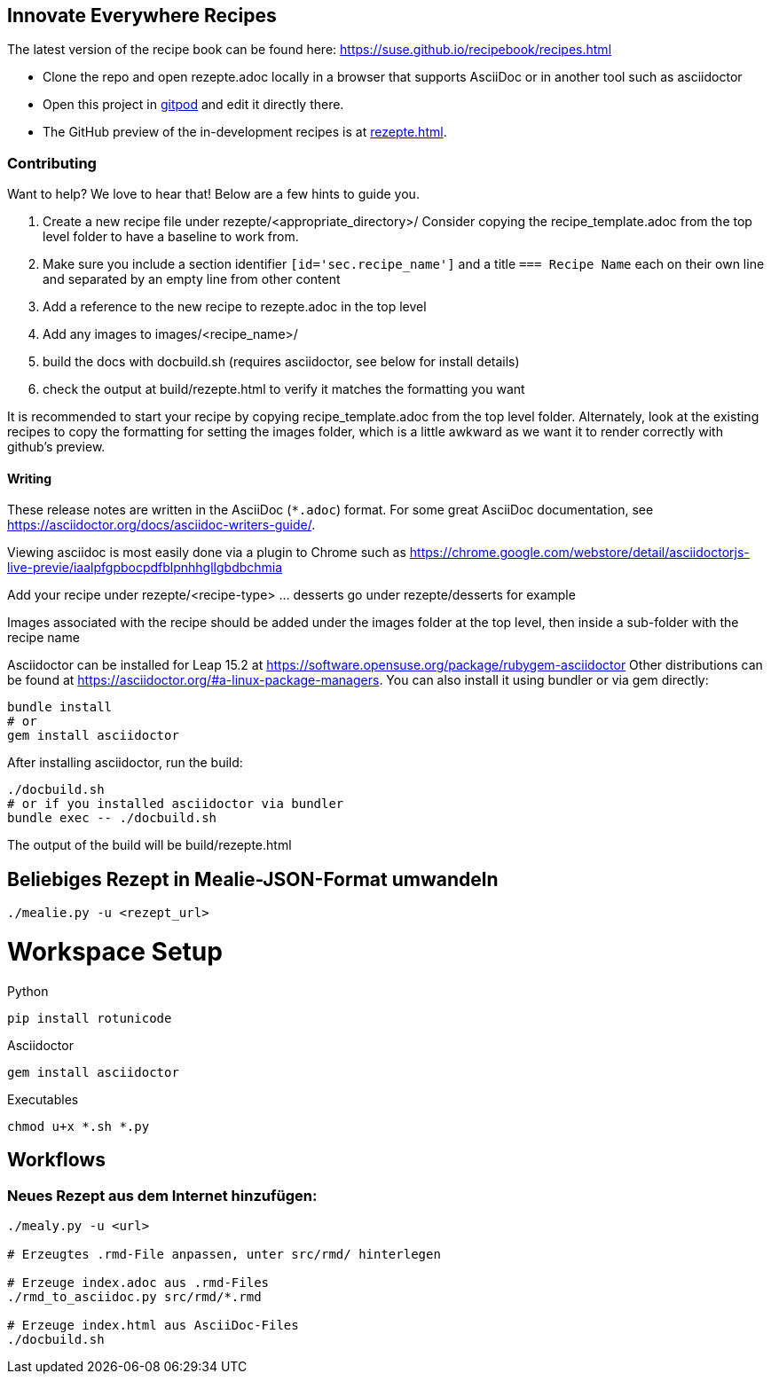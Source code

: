 == Innovate Everywhere Recipes

The latest version of the recipe book can be found here:
https://suse.github.io/recipebook/recipes.html

* Clone the repo and open rezepte.adoc locally in a browser that supports
  AsciiDoc or in another tool such as asciidoctor

* Open this project in
  https://gitpod.io/#https://github.com/SUSE/recipebook[gitpod] and edit it
  directly there.

* The GitHub preview of the in-development recipes is at
<<rezepte.adoc#>>.

=== Contributing

Want to help? We love to hear that! Below are a few hints to guide you.

1. Create a new recipe file under rezepte/<appropriate_directory>/
   Consider copying the recipe_template.adoc from the top level folder
   to have a baseline to work from.
2. Make sure you include a section identifier `[id='sec.recipe_name']` and a title `=== Recipe Name`
   each on their own line and separated by an empty line from other content
3. Add a reference to the new recipe to rezepte.adoc in the top level
4. Add any images to images/<recipe_name>/
5. build the docs with docbuild.sh (requires asciidoctor, see below for install details)
6. check the output at build/rezepte.html to verify it matches the formatting you want

It is recommended to start your recipe by copying recipe_template.adoc from the top
level folder. Alternately, look at the existing recipes to copy the formatting for
setting the images folder, which is a little awkward as we want it to render correctly
with github's preview.

==== Writing

These release notes are written in the AsciiDoc (`*.adoc`) format. For some
great AsciiDoc documentation, see https://asciidoctor.org/docs/asciidoc-writers-guide/.

Viewing asciidoc is most easily done via a plugin to Chrome such as
https://chrome.google.com/webstore/detail/asciidoctorjs-live-previe/iaalpfgpbocpdfblpnhhgllgbdbchmia

Add your recipe under rezepte/<recipe-type> ... desserts go under rezepte/desserts for example

Images associated with the recipe should be added under the images folder at the top level, then
inside a sub-folder with the recipe name

Asciidoctor can be installed for Leap 15.2 at
https://software.opensuse.org/package/rubygem-asciidoctor Other
distributions can be found at
https://asciidoctor.org/#a-linux-package-managers. You can also
install it using bundler or via gem directly:
[source,shell]
----
bundle install
# or
gem install asciidoctor
----

After installing asciidoctor, run the build:
[source,shell]
----
./docbuild.sh
# or if you installed asciidoctor via bundler
bundle exec -- ./docbuild.sh
----
The output of the build will be build/rezepte.html


== Beliebiges Rezept in Mealie-JSON-Format umwandeln

[source, bash]
----
./mealie.py -u <rezept_url>
----


= Workspace Setup

Python
```
pip install rotunicode
```

Asciidoctor
```
gem install asciidoctor
```

Executables

```
chmod u+x *.sh *.py
```

== Workflows

=== Neues Rezept aus dem Internet hinzufügen:

```
./mealy.py -u <url>

# Erzeugtes .rmd-File anpassen, unter src/rmd/ hinterlegen

# Erzeuge index.adoc aus .rmd-Files
./rmd_to_asciidoc.py src/rmd/*.rmd

# Erzeuge index.html aus AsciiDoc-Files
./docbuild.sh
```


